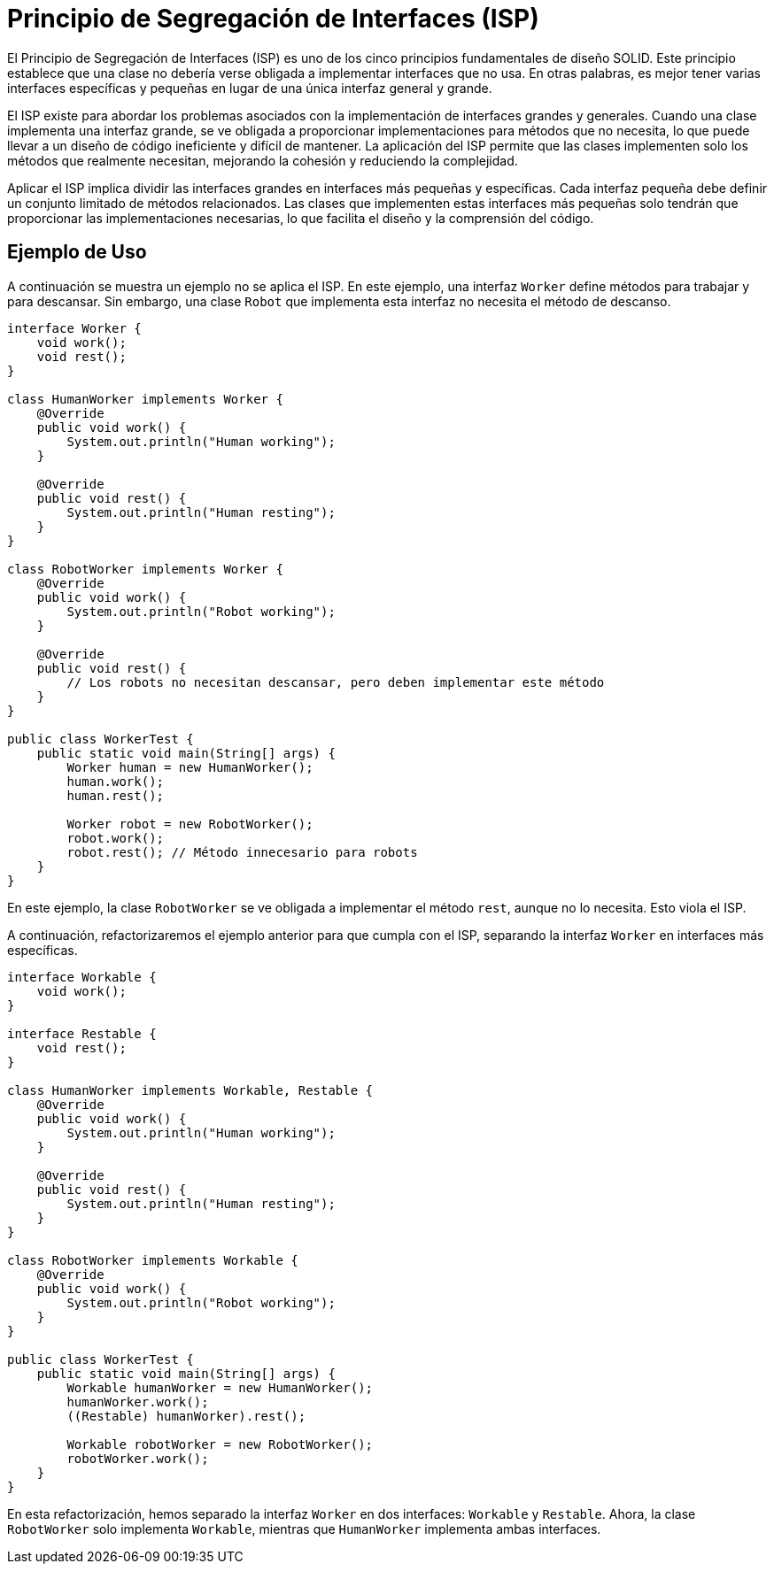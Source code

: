 = Principio de Segregación de Interfaces (ISP)

El Principio de Segregación de Interfaces (ISP) es uno de los cinco principios fundamentales de diseño SOLID. Este principio establece que una clase no debería verse obligada a implementar interfaces que no usa. En otras palabras, es mejor tener varias interfaces específicas y pequeñas en lugar de una única interfaz general y grande.

El ISP existe para abordar los problemas asociados con la implementación de interfaces grandes y generales. Cuando una clase implementa una interfaz grande, se ve obligada a proporcionar implementaciones para métodos que no necesita, lo que puede llevar a un diseño de código ineficiente y difícil de mantener. La aplicación del ISP permite que las clases implementen solo los métodos que realmente necesitan, mejorando la cohesión y reduciendo la complejidad.

Aplicar el ISP implica dividir las interfaces grandes en interfaces más pequeñas y específicas. Cada interfaz pequeña debe definir un conjunto limitado de métodos relacionados. Las clases que implementen estas interfaces más pequeñas solo tendrán que proporcionar las implementaciones necesarias, lo que facilita el diseño y la comprensión del código.

== Ejemplo de Uso

A continuación se muestra un ejemplo no se aplica el ISP. En este ejemplo, una interfaz `Worker` define métodos para trabajar y para descansar. Sin embargo, una clase `Robot` que implementa esta interfaz no necesita el método de descanso.

[source, java]
----
interface Worker {
    void work();
    void rest();
}

class HumanWorker implements Worker {
    @Override
    public void work() {
        System.out.println("Human working");
    }

    @Override
    public void rest() {
        System.out.println("Human resting");
    }
}

class RobotWorker implements Worker {
    @Override
    public void work() {
        System.out.println("Robot working");
    }

    @Override
    public void rest() {
        // Los robots no necesitan descansar, pero deben implementar este método
    }
}

public class WorkerTest {
    public static void main(String[] args) {
        Worker human = new HumanWorker();
        human.work();
        human.rest();

        Worker robot = new RobotWorker();
        robot.work();
        robot.rest(); // Método innecesario para robots
    }
}
----

En este ejemplo, la clase `RobotWorker` se ve obligada a implementar el método `rest`, aunque no lo necesita. Esto viola el ISP.

A continuación, refactorizaremos el ejemplo anterior para que cumpla con el ISP, separando la interfaz `Worker` en interfaces más específicas.

[source, java]
----
interface Workable {
    void work();
}

interface Restable {
    void rest();
}

class HumanWorker implements Workable, Restable {
    @Override
    public void work() {
        System.out.println("Human working");
    }

    @Override
    public void rest() {
        System.out.println("Human resting");
    }
}

class RobotWorker implements Workable {
    @Override
    public void work() {
        System.out.println("Robot working");
    }
}

public class WorkerTest {
    public static void main(String[] args) {
        Workable humanWorker = new HumanWorker();
        humanWorker.work();
        ((Restable) humanWorker).rest();

        Workable robotWorker = new RobotWorker();
        robotWorker.work();
    }
}
----

En esta refactorización, hemos separado la interfaz `Worker` en dos interfaces: `Workable` y `Restable`. Ahora, la clase `RobotWorker` solo implementa `Workable`, mientras que `HumanWorker` implementa ambas interfaces.


